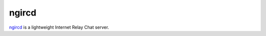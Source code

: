.. -*- mode: rst -*-

.. _services-misc-ngircd:

.. _ngircd: http://ngircd.barton.de/

ngircd
======

`ngircd`_ is a lightweight Internet Relay Chat server.
